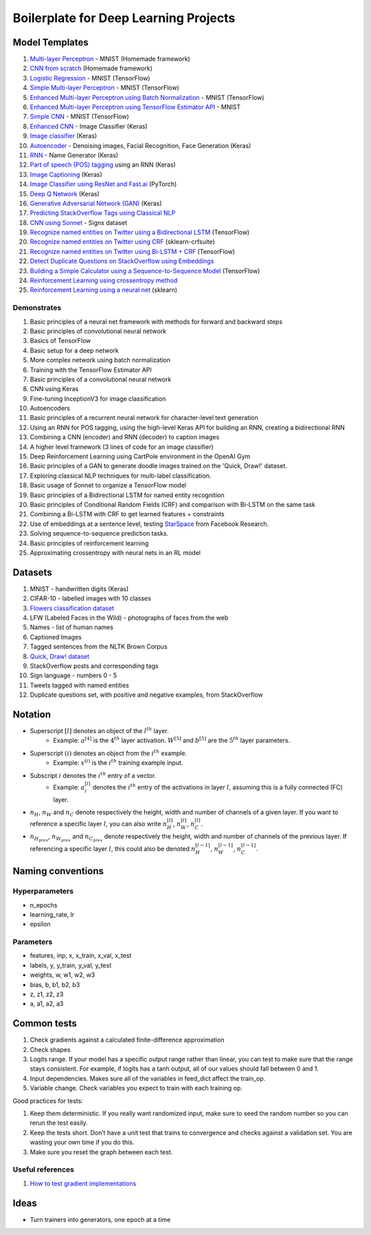 Boilerplate for Deep Learning Projects
======================================

Model Templates
---------------

1. `Multi-layer Perceptron <src/homemade/>`_ - MNIST (Homemade framework)
2. `CNN from scratch <src/cnn_from_scratch/>`_ (Homemade framework)
3. `Logistic Regression <src/tf_model/logreg/>`_ - MNIST (TensorFlow)
4. `Simple Multi-layer Perceptron <src/tf_model/simple/>`_ - MNIST (TensorFlow)
5. `Enhanced Multi-layer Perceptron using Batch Normalization <src/tf_model/enhanced/>`_ - MNIST (TensorFlow)
6. `Enhanced Multi-layer Perceptron using TensorFlow Estimator API <src/tf_model/with_estimator/>`_ - MNIST
7. `Simple CNN <src/tf_model/simple_cnn/>`_ - MNIST (TensorFlow)
8. `Enhanced CNN <src/keras_model/cnn/>`_ - Image Classifier (Keras)
9. `Image classifier <src/keras_model/image_classifier/>`_ (Keras)
10. `Autoencoder <src/keras_model/autoencoder/>`_ - Denoising images, Facial Recognition, Face Generation (Keras)
11. `RNN <src/keras_model/rnn/>`_ - Name Generator (Keras)
12. `Part of speech (POS) tagging <src/keras_model/pos_tagger/>`_ using an RNN (Keras)
13. `Image Captioning <src/keras_model/image_captioning/>`_ (Keras)
14. `Image Classifier using ResNet and Fast.ai <src/pytorch_model/cnn/>`_ (PyTorch)
15. `Deep Q Network <src/keras_model/dqn/>`_ (Keras)
16. `Generative Adversarial Network (GAN) <src/keras_model/gan/>`_ (Keras)
17. `Predicting StackOverflow Tags using Classical NLP <src/nlp/multilabel_classification/>`_
18. `CNN using Sonnet <src/sonnet_model/cnn>`_ - Signs dataset
19. `Recognize named entities on Twitter using a Bidirectional LSTM <src/tf_model/ner/>`_ (TensorFlow)
20. `Recognize named entities on Twitter using CRF <src/nlp/crf_ner/>`_ (sklearn-crfsuite)
21. `Recognize named entities on Twitter using Bi-LSTM + CRF <src/tf_model/bi_lstm_crf_ner/>`_ (TensorFlow)
22. `Detect Duplicate Questions on StackOverflow using Embeddings <src/nlp/duplicate_questions/>`_
23. `Building a Simple Calculator using a Sequence-to-Sequence Model <src/tf_model/seq2seq/>`_ (TensorFlow)
24. `Reinforcement Learning using crossentropy method <src/rl/crossentropy/>`_
25. `Reinforcement Learning using a neural net <src/rl/crossentropy/>`_ (sklearn)


Demonstrates
^^^^^^^^^^^^

1. Basic principles of a neural net framework with methods for forward and backward steps
2. Basic principles of convolutional neural network
3. Basics of TensorFlow
4. Basic setup for a deep network
5. More complex network using batch normalization
6. Training with the TensorFlow Estimator API
7. Basic principles of a convolutional neural network
8. CNN using Keras
9. Fine-tuning InceptionV3 for image classification
10. Autoencoders
11. Basic principles of a recurrent neural network for character-level text generation
12. Using an RNN for POS tagging, using the high-level Keras API for building an RNN,
    creating a bidirectional RNN
13. Combining a CNN (encoder) and RNN (decoder) to caption images
14. A higher level framework (3 lines of code for an image classifier)
15. Deep Reinforcement Learning using CartPole environment in the OpenAI Gym
16. Basic principles of a GAN to generate doodle images trained on the 'Quick, Draw!' dataset.
17. Exploring classical NLP techniques for multi-label classification.
18. Basic usage of Sonnet to organize a TensorFlow model
19. Basic principles of a Bidirectional LSTM for named entity recognition
20. Basic principles of Conditional Random Fields (CRF) and comparison with Bi-LSTM on the same task
21. Combining a Bi-LSTM with CRF to get learned features + constraints
22. Use of embeddings at a sentence level, testing `StarSpace`_ from Facebook Research.
23. Solving sequence-to-sequence prediction tasks.
24. Basic principles of reinforcement learning
25. Approximating crossentropy with neural nets in an RL model


Datasets
--------

1. MNIST - handwritten digits (Keras)
2. CIFAR-10 - labelled images with 10 classes
3. `Flowers classification dataset`_
4. LFW (Labeled Faces in the Wild) - photographs of faces from the web
5. Names - list of human names
6. Captioned Images
7. Tagged sentences from the NLTK Brown Corpus
8. `Quick, Draw! dataset`_
9. StackOverflow posts and corresponding tags
10. Sign language - numbers 0 - 5
11. Tweets tagged with named entities
12. Duplicate questions set, with positive and negative examples, from StackOverflow


Notation
--------

* Superscript :math:`[l]` denotes an object of the :math:`l^{th}` layer.
    * Example: :math:`a^{[4]}` is the :math:`4^{th}` layer activation. :math:`W^{[5]}` and :math:`b^{[5]}`
      are the :math:`5^{th}` layer parameters.
* Superscript :math:`(i)` denotes an object from the :math:`i^{th}` example.
    * Example: :math:`x^{(i)}` is the :math:`i^{th}` training example input.
* Subscript :math:`i` denotes the :math:`i^{th}` entry of a vector.
    * Example: :math:`a^{[l]}_i` denotes the :math:`i^{th}` entry of the activations in layer :math:`l`,
      assuming this is a fully connected (FC) layer.
* :math:`n_H`, :math:`n_W` and :math:`n_C` denote respectively the height, width and number of channels
  of a given layer. If you want to reference a specific layer :math:`l`, you can also write
  :math:`n_H^{[l]}`, :math:`n_W^{[l]}`, :math:`n_C^{[l]}`.
* :math:`n_{H_{prev}}`, :math:`n_{W_{prev}}` and :math:`n_{C_{prev}}` denote respectively the height,
  width and number of channels of the previous layer. If referencing a specific layer
  :math:`l`, this could also be denoted :math:`n_H^{[l-1]}`, :math:`n_W^{[l-1]}`, :math:`n_C^{[l-1]}`.


Naming conventions
------------------

Hyperparameters
^^^^^^^^^^^^^^^

* n_epochs
* learning_rate, lr
* epsilon


Parameters
^^^^^^^^^^

* features, inp, x, x_train, x_val, x_test
* labels, y, y_train, y_val, y_test
* weights, w, w1, w2, w3
* bias, b, b1, b2, b3
* z, z1, z2, z3
* a, a1, a2, a3


Common tests
------------

1. Check gradients against a calculated finite-difference approximation
2. Check shapes
3. Logits range. If your model has a specific output range rather than linear, you can test
   to make sure that the range stays consistent. For example, if logits has a tanh output,
   all of our values should fall between 0 and 1.
4. Input dependencies. Makes sure all of the variables in feed_dict affect the train_op.
5. Variable change. Check variables you expect to train with each training op.

Good practices for tests:

1. Keep them deterministic. If you really want randomized input, make sure to seed the
   random number so you can rerun the test easily.
2. Keep the tests short. Don’t have a unit test that trains to convergence and checks
   against a validation set. You are wasting your own time if you do this.
3. Make sure you reset the graph between each test.


Useful references
^^^^^^^^^^^^^^^^^

1. `How to test gradient implementations`_

.. _`Flowers classification dataset`: http://www.robots.ox.ac.uk/~vgg/data/flowers/102/index.html
.. _`Quick, Draw! dataset`: https://github.com/googlecreativelab/quickdraw-dataset
.. _`How to test gradient implementations`: https://timvieira.github.io/blog/post/2017/04/21/how-to-test-gradient-implementations/


Ideas
-----

* Turn trainers into generators, one epoch at a time


.. _`StarSpace`: https://github.com/facebookresearch/StarSpace